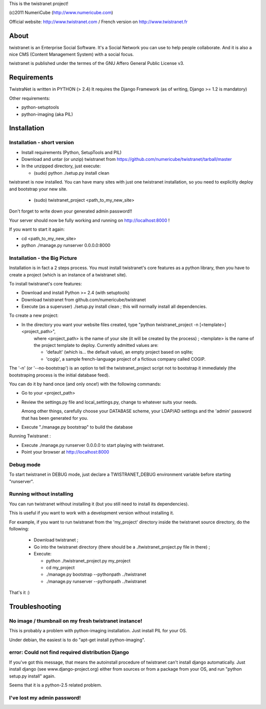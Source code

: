 
This is the twistranet project!

(c)2011 NumeriCube (http://www.numericube.com)

Official website: http://www.twistranet.com / French version on http://www.twistranet.fr

About
=====

twistranet is an Enterprise Social Software. It's a Social Network you can use to help people collaborate. And it is also a nice CMS (Content Management System) with a social focus.

twistranet is published under the termes of the GNU Affero General Public License v3.

Requirements
============

TwistraNet is written in PYTHON (> 2.4)
It requires the Django Framework (as of writing, Django >= 1.2 is mandatory)

Other requirements:

- python-setuptools

- python-imaging (aka PIL)

Installation
============

Installation - short version
-----------------------------

- Install requirements (Python, SetupTools and PIL)

- Download and untar (or unzip) twistranet from https://github.com/numericube/twistranet/tarball/master

- In the unzipped directory, just execute:

  - (sudo) python ./setup.py install clean

twistranet is now installed. You can have many sites with just one twistranet installation, so you need to explicitly deploy and bootstrap your new site.

  - (sudo) twistranet_project <path_to_my_new_site>

Don't forget to write down your generated admin password!!

Your server should now be fully working and running on http://localhost:8000 !

If you want to start it again:

- cd <path_to_my_new_site>

- python ./manage.py runserver 0.0.0.0:8000

Installation - the Big Picture
------------------------------

Installation is in fact a 2 steps process. You must install twistranet's core features as a python library,
then you have to create a project (which is an instance of a twistranet site).

To install twistranet's core features:

- Download and install Python >= 2.4 (with setuptools)

- Download twistranet from github.com/numericube/twistranet

- Execute (as a superuser) ./setup.py install clean ; this will normally install all dependencies.

To create a new project:

- In the directory you want your website files created, type "python twistranet_project -n [<template>] <project_path>",
    where <project_path> is the name of your site (it will be created by the process) ;
    <template> is the name of the project template to deploy. Currently admitted values are:
        
    - 'default' (which is... the default value), an empty project based on sqlite;
    
    - 'cogip', a sample french-language project of a fictious company called COGIP.
    
The '-n' (or '--no-bootstrap') is an option to tell the twistranet_project script not to bootstrap it
immediately (the bootstraping process is the initial database feed).

You can do it by hand once (and only once!) with the following commands:

- Go to your <project_path>

- Review the settings.py file and local_settings.py, change to whatever suits your needs.

  Among other things, carefully choose your DATABASE scheme, your LDAP/AD settings and the 'admin' password
  that has been generated for you.

- Execute "./manage.py bootstrap" to build the database

Running Twistranet :

- Execute ./manage.py runserver 0.0.0.0 to start playing with twistranet.

- Point your browser at http://localhost:8000

Debug mode
----------

To start twistranet in DEBUG mode, just declare a TWISTRANET_DEBUG environment variable
before starting "runserver".


Running without installing
--------------------------

You can run twistranet without installing it (but you still need to install its dependencies).

This is useful if you want to work with a development version without installing it.

For example, if you want to run twistranet from the 'my_project' directory inside the twistranet source directory, do the following:

  - Download twistranet ;
  
  - Go into the twistranet directory (there should be a ./twistranet_project.py file in there) ;

  - Execute:

    - python ./twistranet_project.py my_project

    - cd my_project

    - ./manage.py bootstrap --pythonpath ../twistranet

    - ./manage.py runserver --pythonpath ../twistranet

That's it :)

Troubleshooting
=================

No image / thumbnail on my fresh twistranet instance!
------------------------------------------------------

This is probably a problem with python-imaging installation. Just install PIL for your OS.

Under debian, the easiest is to do "apt-get install python-imaging".

error: Could not find required distribution Django
---------------------------------------------------

If you've got this message, that means the autoinstall procedure of twistranet can't install django automatically.
Just install django (see www.django-project.org) either from sources or from a package from your OS,
and run "python setup.py install" again.

Seems that it is a python-2.5 related problem.

I've lost my admin password!
----------------------------





